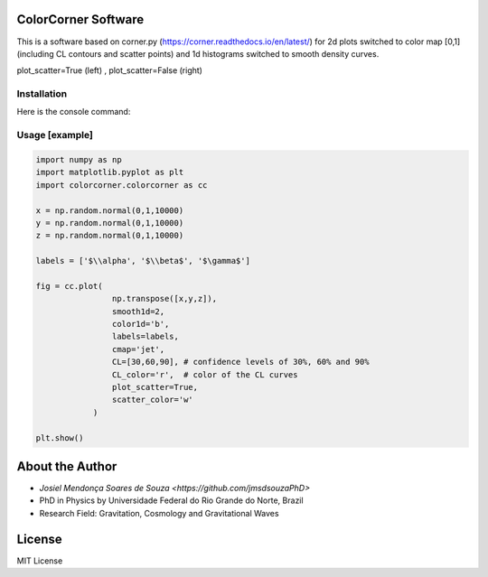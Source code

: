 =================================
ColorCorner Software
=================================

.. image:: /figures/logo3D.png

This is a software based on corner.py (https://corner.readthedocs.io/en/latest/)
for 2d plots switched to color map [0,1] (including CL contours and scatter points) 
and 1d histograms switched to smooth density curves.

.. image::  /figures/2plots.png
plot_scatter=True (left) , plot_scatter=False (right)

Installation
---------

Here is the console command:

.. code-block:: console
    $ pip install colorcorner

Usage [example]
---------

.. code:: python

    import numpy as np
    import matplotlib.pyplot as plt
    import colorcorner.colorcorner as cc
    
    x = np.random.normal(0,1,10000)
    y = np.random.normal(0,1,10000)
    z = np.random.normal(0,1,10000)
    
    labels = ['$\\alpha', '$\\beta$', '$\gamma$']
    
    fig = cc.plot(
                    np.transpose([x,y,z]), 
                    smooth1d=2,
                    color1d='b',
                    labels=labels,
                    cmap='jet',
                    CL=[30,60,90], # confidence levels of 30%, 60% and 90%
                    CL_color='r',  # color of the CL curves
                    plot_scatter=True,
                    scatter_color='w'
                )
    
    plt.show()

=================================  
About the Author
=================================

- `Josiel Mendonça Soares de Souza <https://github.com/jmsdsouzaPhD>`
- PhD in Physics by Universidade Federal do Rio Grande do Norte, Brazil
- Research Field: Gravitation, Cosmology and Gravitational Waves

=================================
License
=================================

MIT License
